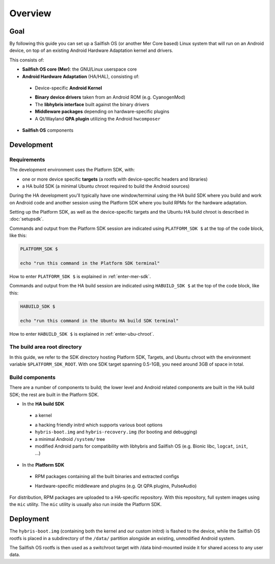 Overview
--------

Goal
====

By following this guide you can set up a Sailfish OS (or another Mer Core based)
Linux system that will run on an Android device, on top of an existing Android
Hardware Adaptation kernel and drivers.

This consists of:

* **Sailfish OS core (Mer)**: the GNU/Linux userspace core
* **Android Hardware Adaptation** (HA/HAL), consisting of:
 - Device-specific **Android Kernel**
 * **Binary device drivers** taken from an Android ROM (e.g. CyanogenMod)
 * The **libhybris interface** built against the binary drivers
 * **Middleware packages** depending on hardware-specific plugins
 * A Qt/Wayland **QPA plugin** utilizing the Android ``hwcomposer``
* **Sailfish OS** components


Development
===========

Requirements
````````````

The development environment uses the Platform SDK, with:

* one or more device specific **targets** (a rootfs with device-specific
  headers and libraries)

* a HA build SDK (a minimal Ubuntu chroot required to build
  the Android sources)

During the HA development you'll typically have one window/terminal using the
HA build SDK where you build and work on Android code and another session
using the Platform SDK where you build RPMs for the hardware adaptation.

Setting up the Platform SDK, as well as the device-specific targets
and the Ubuntu HA build chroot is described in :doc:`setupsdk`.

Commands and output from the Platform SDK session are indicated using
``PLATFORM_SDK $`` at the top of the code block, like this:

.. code-block:: console

  PLATFORM_SDK $

  echo "run this command in the Platform SDK terminal"

How to enter ``PLATFORM_SDK $`` is explained in :ref:`enter-mer-sdk`.

Commands and output from the HA build session are indicated using
``HABUILD_SDK $`` at the top of the code block, like this:

.. code-block:: console

  HABUILD_SDK $

  echo "run this command in the Ubuntu HA build SDK terminal"

How to enter ``HABUILD_SDK $`` is explained in :ref:`enter-ubu-chroot`.

.. _mer-root:

The build area root directory
`````````````````````````````

In this guide, we refer to the SDK directory hosting Platform SDK, Targets, and
Ubuntu chroot with the environment variable ``$PLATFORM_SDK_ROOT``. With one SDK target
spanning 0.5-1GB, you need around 3GB of space in total.

Build components
````````````````
There are a number of components to build; the lower level and Android related
components are built in the HA build SDK; the rest are built in the Platform SDK.

* In the **HA build SDK**
 - a kernel
 * a hacking friendly initrd which supports various boot options
 * ``hybris-boot.img`` and ``hybris-recovery.img`` (for booting and debugging)
 * a minimal Android ``/system/`` tree
 * modified Android parts for compatibility with libhybris and Sailfish OS
   (e.g. Bionic libc, ``logcat``, ``init``, ...)

* In the **Platform SDK**
 - RPM packages containing all the built binaries and extracted configs
 * Hardware-specific middleware and plugins (e.g. Qt QPA plugins, PulseAudio)

For distribution, RPM packages are uploaded to a HA-specific repository. With
this repository, full system images using the ``mic`` utility. The ``mic``
utility is usually also run inside the Platform SDK.

Deployment
==========

The ``hybris-boot.img`` (containing both the kernel and our custom initrd) is flashed
to the device, while the Sailfish OS rootfs is placed in a subdirectory of
the ``/data/`` partition alongside an existing, unmodified Android system.

The Sailfish OS rootfs is then used as a switchroot target with /data bind-mounted inside it for shared access to any user data.


